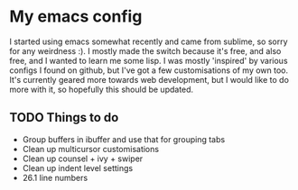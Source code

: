 #+STARTUP: showall

* My emacs config
I started using emacs somewhat recently and came from sublime, so sorry for any weirdness :). I mostly made the switch because it's free, and also free, and I wanted to learn me some lisp.
I was mostly 'inspired' by various configs I found on github, but I've got a few customisations of my own too.
It's currently geared more towards web development, but I would like to do more with it, so hopefully this should be updated.

** TODO Things to do
   - Group buffers in ibuffer and use that for grouping tabs
   - Clean up multicursor customisations
   - Clean up counsel + ivy + swiper
   - Clean up indent level settings
   - 26.1 line numbers
